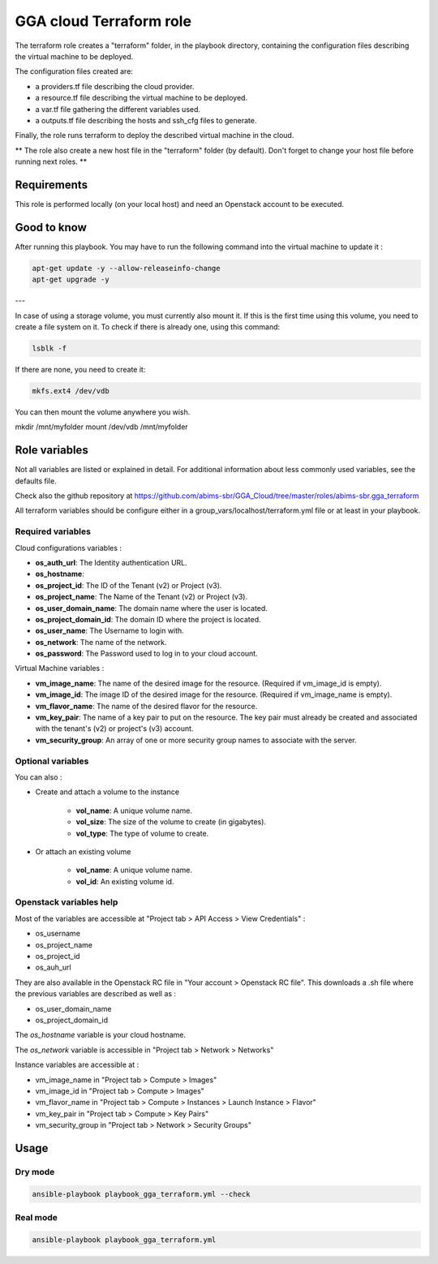 GGA cloud Terraform role
========================

The terraform role creates a "terraform" folder, in the playbook directory, containing the configuration files describing the virtual machine to be deployed.

The configuration files created are:

* a providers.tf file describing the cloud provider.
* a resource.tf file describing the virtual machine to be deployed.
* a var.tf file gathering the different variables used.
* a outputs.tf file describing the hosts and ssh_cfg files to generate.

Finally, the role runs terraform to deploy the described virtual machine in the cloud.

** The role also create a new host file in the "terraform" folder (by default). Don't forget to change your host file before running next roles. **


Requirements
------------

This role is performed locally (on your local host) and need an Openstack account to be executed.


Good to know
------------

After running this playbook. You may have to run the following command into the virtual machine to update it :

.. code-block:: bash

  apt-get update -y --allow-releaseinfo-change
  apt-get upgrade -y

---

In case of using a storage volume, you must currently also mount it. If this is the first time using this volume, you need to create a file system on it. To check if there is already one, using this command:

.. code-block:: bash

  lsblk -f

If there are none, you need to create it:

.. code-block:: bash

  mkfs.ext4 /dev/vdb

You can then mount the volume anywhere you wish.

mkdir /mnt/myfolder
mount /dev/vdb /mnt/myfolder


Role variables
--------------

Not all variables are listed or explained in detail. For additional information about less commonly used variables, see the defaults file.

Check also the github repository at https://github.com/abims-sbr/GGA_Cloud/tree/master/roles/abims-sbr.gga_terraform

All terraform variables should be configure either in a group_vars/localhost/terraform.yml file or at least in your playbook.


Required variables
^^^^^^^^^^^^^^^^^^

Cloud configurations variables :

* **os_auth_url**: The Identity authentication URL.
* **os_hostname**: 
* **os_project_id**: The ID of the Tenant (v2) or Project (v3).
* **os_project_name**: The Name of the Tenant (v2) or Project (v3).
* **os_user_domain_name**: The domain name where the user is located.
* **os_project_domain_id**: The domain ID where the project is located.
* **os_user_name**: The Username to login with.
* **os_network**: The name of the network.
* **os_password**: The Password used to log in to your cloud account.

Virtual Machine variables :

* **vm_image_name**: The name of the desired image for the resource. (Required if vm_image_id is empty).
* **vm_image_id**: The image ID of the desired image for the resource. (Required if vm_image_name is empty).
* **vm_flavor_name**: The name of the desired flavor for the resource.
* **vm_key_pair**: The name of a key pair to put on the resource. The key pair must already be created and associated with the tenant's (v2) or project's (v3) account.
* **vm_security_group**: An array of one or more security group names to associate with the server.


Optional variables
^^^^^^^^^^^^^^^^^^

You can also :

* Create and attach a volume to the instance

	* **vol_name**: A unique volume name.
	* **vol_size**: The size of the volume to create (in gigabytes).
	* **vol_type**: The type of volume to create.

* Or attach an existing volume

	* **vol_name**: A unique volume name.
	* **vol_id**: An existing volume id.


Openstack variables help
^^^^^^^^^^^^^^^^^^^^^^^^

Most of the variables are accessible at "Project tab > API Access > View Credentials" :

- os_username
- os_project_name
- os_project_id
- os_auh_url

They are also available in the Openstack RC file in "Your account > Openstack RC file". This downloads a .sh file where the previous variables are described as well as :

- os_user_domain_name
- os_project_domain_id

The `os_hostname` variable is your cloud hostname. 

The `os_network` variable is accessible in "Project tab > Network > Networks"

Instance variables are accessible at :

- vm_image_name in "Project tab > Compute > Images"
- vm_image_id in "Project tab > Compute > Images"
- vm_flavor_name in "Project tab > Compute > Instances > Launch Instance > Flavor"
- vm_key_pair in "Project tab > Compute > Key Pairs"
- vm_security_group in "Project tab > Network > Security Groups"


Usage
-----

Dry mode
^^^^^^^^

.. code-block:: bash

  ansible-playbook playbook_gga_terraform.yml --check


Real mode
^^^^^^^^^

.. code-block:: bash

  ansible-playbook playbook_gga_terraform.yml
